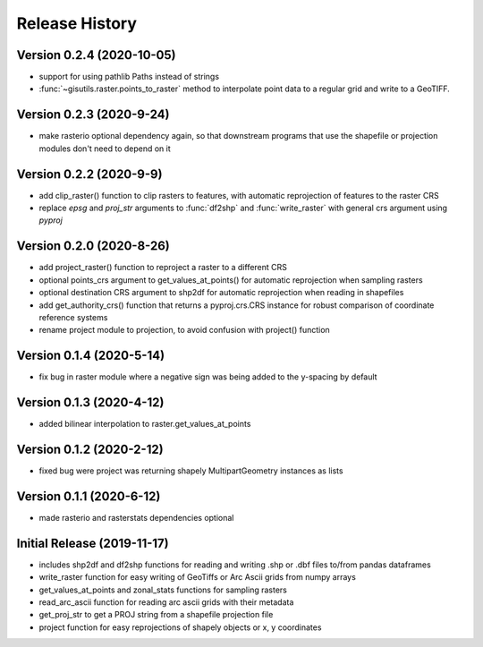 ===============
Release History
===============


Version 0.2.4 (2020-10-05)
--------------------------
* support for using pathlib Paths instead of strings
* :func:`~gisutils.raster.points_to_raster` method to interpolate point data to a regular grid and write to a GeoTIFF.


Version 0.2.3 (2020-9-24)
--------------------------
* make rasterio optional dependency again, so that downstream programs that use the shapefile or projection modules
  don't need to depend on it


Version 0.2.2 (2020-9-9)
--------------------------
* add clip_raster() function to clip rasters to features, with automatic reprojection of features to the raster CRS
* replace `epsg` and `proj_str` arguments to :func:`df2shp` and :func:`write_raster`
  with general crs argument using `pyproj`

Version 0.2.0 (2020-8-26)
--------------------------
* add project_raster() function to reproject a raster to a different CRS
* optional points_crs argument to get_values_at_points() for automatic reprojection when sampling rasters
* optional destination CRS argument to shp2df for automatic reprojection when reading in shapefiles
* add get_authority_crs() function that returns a pyproj.crs.CRS instance for robust comparison of coordinate reference systems
* rename project module to projection, to avoid confusion with project() function

Version 0.1.4 (2020-5-14)
--------------------------
* fix bug in raster module where a negative sign was being added to the y-spacing by default

Version 0.1.3 (2020-4-12)
--------------------------
* added bilinear interpolation to raster.get_values_at_points

Version 0.1.2 (2020-2-12)
--------------------------
* fixed bug were project was returning shapely MultipartGeometry instances as lists

Version 0.1.1 (2020-6-12)
--------------------------
* made rasterio and rasterstats dependencies optional

Initial Release (2019-11-17)
----------------------------
* includes shp2df and df2shp functions for reading and writing .shp or .dbf files to/from pandas dataframes
* write_raster function for easy writing of GeoTiffs or Arc Ascii grids from numpy arrays
* get_values_at_points and zonal_stats functions for sampling rasters
* read_arc_ascii function for reading arc ascii grids with their metadata
* get_proj_str to get a PROJ string from a shapefile projection file
* project function for easy reprojections of shapely objects or x, y coordinates
